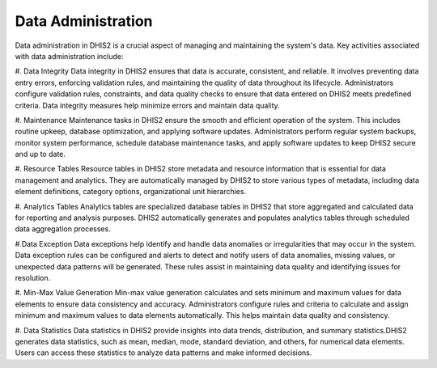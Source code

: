 Data Administration
=====================
Data administration in DHIS2 is a crucial aspect of managing and maintaining the system's data. Key activities associated with data administration include:

#. Data Integrity
Data integrity in DHIS2 ensures that data is accurate, consistent, and reliable. It involves preventing data entry errors, enforcing validation rules, and maintaining the quality of data throughout its lifecycle. Administrators configure validation rules, constraints, and data quality checks to ensure that data entered on DHIS2 meets predefined criteria. Data integrity measures help minimize errors and maintain data quality.

#. Maintenance
Maintenance tasks in DHIS2 ensure the smooth and efficient operation of the system. This includes routine upkeep, database optimization, and applying software updates. Administrators perform regular system backups, monitor system performance, schedule database maintenance tasks, and apply software updates to keep DHIS2 secure and up to date.

#. Resource Tables
Resource tables in DHIS2 store metadata and resource information that is essential for data management and analytics. They are automatically managed by DHIS2 to store various types of metadata, including data element definitions, category options, organizational unit hierarchies. 

#. Analytics Tables
Analytics tables are specialized database tables in DHIS2 that store aggregated and calculated data for reporting and analysis purposes. DHIS2 automatically generates and populates analytics tables through scheduled data aggregation processes. 

#.Data Exception
Data exceptions help identify and handle data anomalies or irregularities that may occur in the system.
Data exception rules can be configured and alerts to detect and notify users of data anomalies, missing values, or unexpected data patterns will be generated. These rules assist in maintaining data quality and identifying issues for resolution.

#. Min-Max Value Generation
Min-max value generation calculates and sets minimum and maximum values for data elements to ensure data consistency and accuracy. Administrators configure rules and criteria to calculate and assign minimum and maximum values to data elements automatically. This helps maintain data quality and consistency.

#. Data Statistics
Data statistics in DHIS2 provide insights into data trends, distribution, and summary statistics.DHIS2 generates data statistics, such as mean, median, mode, standard deviation, and others, for numerical data elements. Users can access these statistics to analyze data patterns and make informed decisions.
